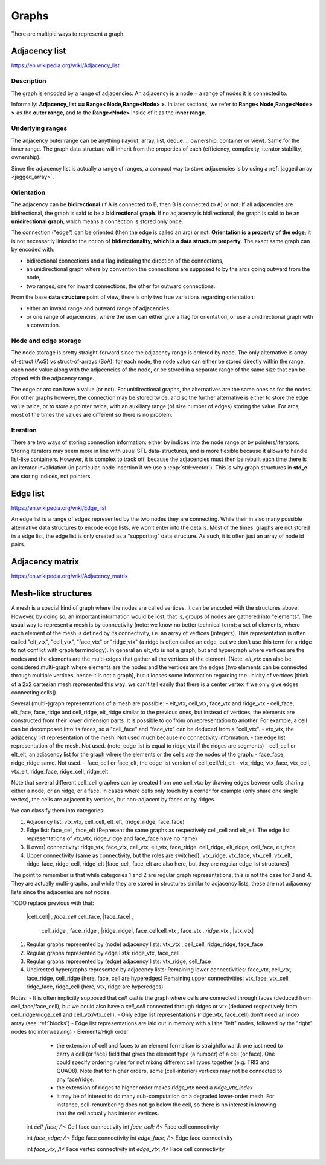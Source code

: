 .. _graph_explained:

Graphs
======

There are multiple ways to represent a graph.

Adjacency list
--------------
https://en.wikipedia.org/wiki/Adjacency_list

Description
"""""""""""
The graph is encoded by a range of adjacencies. An adjacency is a node + a range of nodes it is connected to.

Informally: **Adjacency_list == Range< Node,Range<Node> >**. In later sections, we refer to **Range< Node,Range<Node> >** as the **outer range**, and to the **Range<Node>** inside of it as the **inner range**.

Underlying ranges
"""""""""""""""""
The adjacency outer range can be anything (layout: array, list, deque...; ownership: container or view). Same for the inner range. The graph data structure will inherit from the properties of each (efficiency, complexity, iterator stability, ownership).

Since the adjacency list is actually a range of ranges, a compact way to store adjacencies is by using a :ref:`jagged array <jagged_array>`.

Orientation
"""""""""""
The adjacency can be **bidirectional** (if A is connected to B, then B is connected to A) or not. If all adjacencies are bidirectional, the graph is said to be a **bidirectional graph**. If no adjacency is bidirectional, the graph is said to be an **unidirectional graph**, which means a connection is stored only once.

The connection ("edge") can be oriented (then the edge is called an arc) or not. **Orientation is a property of the edge**; it is not necessarily linked to the notion of **bidirectionality, which is a data structure property**. The exact same graph can by encoded with:

* bidirectional connections and a flag indicating the direction of the connections,
* an unidirectional graph where by convention the connections are supposed to by the arcs going outward from the node,
* two ranges, one for inward connections, the other for outward connections.

From the base **data structure** point of view, there is only two true variations regarding orientation:

* either an inward range and outward range of adjacencies.
* or one range of adjacencies, where the user can either give a flag for orientation, or use a unidirectional graph with a convention.

Node and edge storage
"""""""""""""""""""""
The node storage is pretty straight-forward since the adjacency range is ordered by node. The only alternative is array-of-struct (AoS) vs struct-of-arrays (SoA): for each node, the node value can either be stored directly within the range, each node value along with the adjacencies of the node, or be stored in a separate range of the same size that can be zipped with the adjacency range.

The edge or arc can have a value (or not). For unidirectional graphs, the alternatives are the same ones as for the nodes. For other graphs however, the connection may be stored twice, and so the further alternative is either to store the edge value twice, or to store a pointer twice, with an auxiliary range (of size number of edges) storing the value. For arcs, most of the times the values are different so there is no problem.

Iteration
"""""""""
There are two ways of storing connection information: either by indices into the node range or by pointers/iterators. Storing iterators may seem more in line with usual STL data-structures, and is more flexible because it allows to handle list-like containers. However, it is complex to track off, because the adjacencies must then be rebuilt each time there is an iterator invalidation (in particular, node insertion if we use a :cpp:`std::vector`). This is why graph structures in **std_e** are storing indices, not pointers.


Edge list
---------
https://en.wikipedia.org/wiki/Edge_list

An edge list is a range of edges represented by the two nodes they are connecting. While their in also many possible alternative data structures to encode edge lists, we won't enter into the details. Most of the times, graphs are not stored in a edge list, the edge list is only created as a "supporting" data structure. As such, it is often just an array of node id pairs.

Adjacency matrix
----------------
https://en.wikipedia.org/wiki/Adjacency_matrix

Mesh-like structures
--------------------

A mesh is a special kind of graph where the nodes are called vertices. It can be encoded with the structures above. However, by doing so, an important information would be lost, that is, groups of nodes are gathered into "elements". The usual way to represent a mesh is by connectivity (note: we know no better technical term): a set of elements, where each element of the mesh is defined by its connectivity, i.e. an array of vertices (integers). This representation is often called "elt_vtx", "cell_vtx", "face_vtx" or "ridge_vtx" (a ridge is often called an edge, but we don't use this term for a ridge to not conflict with graph terminology). In general an elt_vtx is not a graph, but and hypergraph where vertices are the nodes and the elements are the multi-edges that gather all the vertices of the element. (Note: `elt_vtx` can also be considered multi-graph where elements are the nodes and the vertices are the edges [two elements can be connected through multiple vertices, hence it is not a graph], but it looses some information regarding the unicity of vertices [think of a 2x2 cartesian mesh represented this way: we can't tell easily that there is a center vertex if we only give edges connecting cells]).

Several (multi-)graph representations of a mesh are possible:
- elt_vtx, cell_vtx, face_vtx and ridge_vtx
- cell_face, elt_face, face_ridge and cell_ridge, elt_ridge similar to the previous ones, but instead of vertices, the elements are constructed from their lower dimension parts. It is possible to go from on representation to another. For example, a cell can be decomposed into its faces, so a "cell_face" and "face_vtx" can be deduced from a "cell_vtx".
- vtx_vtx, the adjacency list representation of the mesh. Not used much because no connectivity information.
- the edge list representation of the mesh. Not used. (note: edge list is equal to ridge_vtx if the ridges are segments)
- cell_cell or elt_elt, an adjacency list for the graph where the elements or the cells are the nodes of the graph.
- face_face, ridge_ridge same. Not used.
- face_cell or face_elt, the edge list version of cell_cell/elt_elt
- vtx_ridge, vtx_face, vtx_cell, vtx_elt, ridge_face, ridge_cell, ridge_elt

Note that several different cell_cell graphes can by created from one cell_vtx: by drawing edges beween cells sharing either a node, or an ridge, or a face. In cases where cells only touch by a corner for example (only share one single vertex), the cells are adjacent by vertices, but non-adjacent by faces or by ridges.

We can classify them into categories:

1. Adjacency list:
   vtx_vtx, cell_cell, elt_elt, (ridge_ridge, face_face)
2. Edge list:
   face_cell, face_elt (Represent the same graphs as respectively cell_cell and elt_elt. The edge list representations of vtx_vtx, ridge_ridge and face_face have no name)
3. (Lower) connectivity:
   ridge_vtx, face_vtx, cell_vtx, elt_vtx, face_ridge, cell_ridge, elt_ridge, cell_face, elt_face
4. Upper connectivity (same as connectivity, but the roles are switched):
   vtx_ridge, vtx_face, vtx_cell, vtx_elt, ridge_face, ridge_cell, ridge_elt [face_cell, face_elt are also here, but they are regular edge list structures]

The point to remember is that while categories 1 and 2 are regular graph representations, this is not the case for 3 and 4. They are actually multi-graphs, and while they are stored in structures similar to adjacency lists, these are not adjacency lists since the adjacenies are not nodes.


TODO replace previous with that:

   |cell_cell| , `face_cell`
   \cell_face\ , |face_face| ,
    cell_ridge ,  face_ridge , |ridge_ridge|, \face_cell\
    cell_vtx   ,  face_vtx   , `ridge_vtx`  , |vtx_vtx|

1. Regular graphs represented by (node) adjacency lists:  vtx_vtx  ,  cell_cell,  ridge_ridge,  face_face
2. Regular graphs represented by edge lists:              ridge_vtx,  face_cell
3. Regular graphs represented by (edge) adjacency lists:  vtx_ridge,  cell_face

4. Undirected hypergraphs represented by adjacency lists:
   Remaining lower connectivities: face_vtx, cell_vtx, face_ridge, cell_ridge (here, face, cell are hyperedges)
   Remaining upper connectivities: vtx_face, vtx_cell, ridge_face, ridge_cell (here, vtx, ridge are hyperedges)

Notes:
- It is often implicitly supposed that `cell_cell` is the graph where cells are connected through faces (deduced from cell_face/face_cell), but we could also have a `cell_cell` connected through ridges or vtx (deduced respectively from cell_ridge/ridge_cell and cell_vtx/vtx_cell). 
- Only edge list representations (ridge_vtx, face_cell) don't need an index array (see :ref:`blocks`)
- Edge list representations are laid out in memory with all the "left" nodes, followed by the "right" nodes (no interweaving)
- Elements/High order
    - the extension of cell and faces to an element formalism is straightforward: one just need to carry a cell (or face) field that gives the element type (a number) of a cell (or face). One could specify ordering rules for not mixing different cell types together (e.g. TRI3 and QUAD8). Note that for higher orders, some (cell-interior) vertices may not be connected to any face/ridge.
    - the extension of ridges to higher order makes `ridge_vtx` need a `ridge_vtx_index`
    - it may be of interest to do many sub-computation on a degraded lower-order mesh. For instance, cell-renumbering does not go below the cell, so there is no interest in knowing that the cell actually has interior vertices.

  int          *cell_face;           /*!< Cell face connectivity
  int          *face_cell;           /*!< Face cell connectivity

  int          *face_edge;           /*!< Edge face connectivity
  int          *edge_face;           /*!< Edge face connectivity

  int          *face_vtx;            /*!< Face vertex connectivity
  int          *edge_vtx;           /*!< Face cell connectivity
